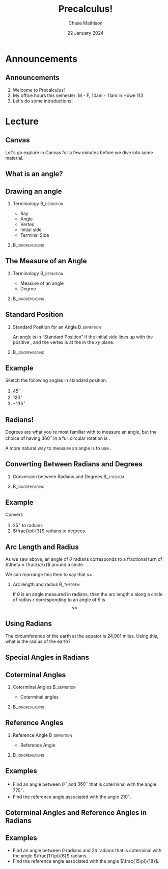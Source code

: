 #+title: Precalculus!
#+author: Chase Mathison
#+date: 22 January 2024
#+email: cmathiso@su.edu
#+options: H:2 ':t ::t <:t email:t text:t todo:nil toc:nil 
#+startup: showall
#+startup: indent
#+startup: hidestars
#+startup: beamer
#+latex_class: beamer
#+latex_class_options: [presentation]
#+COLUMNS: %40ITEM %10BEAMER_env(Env) %9BEAMER_envargs(Env Args) %5BEAMER_act(Act) %4BEAMER_col(Col) %10BEAMER_extra(Extra)
#+latex_header: \mode<beamer>{\usetheme{Madrid}}
#+latex_header: \definecolor{SUred}{rgb}{0.59375, 0, 0.17969} % SU red (primary)
#+latex_header: \definecolor{SUblue}{rgb}{0, 0.17578, 0.38281} % SU blue (secondary)
#+latex_header: \setbeamercolor{palette primary}{bg=SUred,fg=white}
#+latex_header: \setbeamercolor{palette secondary}{bg=SUblue,fg=white}
#+latex_header: \setbeamercolor{palette tertiary}{bg=SUblue,fg=white}
#+latex_header: \setbeamercolor{palette quaternary}{bg=SUblue,fg=white}
#+latex_header: \setbeamercolor{structure}{fg=SUblue} % itemize, enumerate, etc
#+latex_header: \setbeamercolor{section in toc}{fg=SUblue} % TOC sections
#+latex_header: % Override palette coloring with secondary
#+latex_header: \setbeamercolor{subsection in head/foot}{bg=SUblue,fg=white}
#+latex_header: \setbeamercolor{date in head/foot}{bg=SUblue,fg=white}
#+latex_header: \institute[SU]{Shenandoah University}
#+latex_header: \titlegraphic{\includegraphics[width=0.5\textwidth]{\string~/Documents/suLogo/suLogo.pdf}}
#+latex_header: \newcommand{\R}{\mathbb{R}}
#+latex_header: \usepackage{tikz}

* Announcements
** Announcements
1. Welcome to Precalculus!
2. My office hours this semester: M - F, 10am - 11am in Howe 113
3. Let's do some introductions!
   
* Lecture
** Canvas
Let's go explore in Canvas for a few minutes before we dive into some
material.

** What is an angle?

** Drawing an angle

*** Terminology                                              :B_definition:
:PROPERTIES:
:BEAMER_env: definition
:END:
- Ray
- Angle  
- Vertex
- Initial side
- Terminal Side

***                                                       :B_ignoreheading:
:PROPERTIES:
:BEAMER_env: ignoreheading
:END:
\vspace{10in}

** The Measure of an Angle
*** Terminology                                              :B_definition:
:PROPERTIES:
:BEAMER_env: definition
:END:
- Measure of an angle
- Degree
***                                                       :B_ignoreheading:
:PROPERTIES:
:BEAMER_env: ignoreheading
:END:
\vspace{10in}

** Standard Position
*** Standard Position for an Angle                           :B_definition:
:PROPERTIES:
:BEAMER_env: definition
:END:
An angle is in "Standard Position" if the initial side lines up with the positive _\hspace*{1in}_,
and the vertex is at the _\hspace*{1in}_ in the \(xy\) plane.

***                                                       :B_ignoreheading:
:PROPERTIES:
:BEAMER_env: ignoreheading
:END:
\vspace{10in}
** Example

Sketch the following angles in standard position:
1. \(45^{\circ}\)
2. \(120^{\circ}\)
3. \(-135^{\circ}\)

#+begin_export latex
\begin{tikzpicture}
  \draw[step=0.375,help lines](-1.9,-1.9) grid (1.9,1.9);
  \draw[->] (-2,0) -- (2,0) node[anchor=west] {$x$};
  \draw[->] (0,-2) -- (0,2) node[anchor=south] {$y$};
\end{tikzpicture}
#+end_export

\vspace{10in}

** Radians!
Degrees are what you're most familiar with to measure an angle, but
the choice of having 360\(^{\circ}\) in a full circular rotation is _\hspace*{1in}_.

A more natural way to measure an angle is to use _\hspace*{1in}_.

#+begin_export latex
\begin{tikzpicture}
  \draw[step=0.375,help lines](-1.9,-1.9) grid (1.9,1.9);
  \draw[->] (-2,0) -- (2,0) node[anchor=west] {$x$};
  \draw[->] (0,-2) -- (0,2) node[anchor=south] {$y$};
  \draw (0,0) circle [radius=1.5];
\end{tikzpicture}
#+end_export

\vspace{10in}

** Converting Between Radians and Degrees
*** Conversion between Radians and Degrees                      :B_theorem:
:PROPERTIES:
:BEAMER_env: theorem
:END:
\phantom{hi}
\[\]
\phantom{hi}

***                                                       :B_ignoreheading:
:PROPERTIES:
:BEAMER_env: ignoreheading
:END:

\vspace{10in}

** Example
Convert:
1. \(25^{\circ}\) to radians
2. \(\frac{\pi}{3}\) radians to degrees.

\vspace{10in}

** Arc Length and Radius
As we saw above, an angle of \(\theta\) radians corresponds to a
fractional turn of \(\theta = \frac{s}{r}\) around a circle.

We can rearrange this then to say that \(s = \) _\hspace*{1in}_.

*** Arc length and radius                                       :B_theorem:
:PROPERTIES:
:BEAMER_env: theorem
:END:

If \(\theta\) is an angle measured in radians, then the arc length
\(s\) along a circle of radius \(r\) corresponding to an angle of
\(\theta\) is
\[s = \hspace{1in}\]

** Using Radians
The circumference of the earth at the equator is 24,901 miles.  Using
this, what is the radius of the earth?

\vspace{10in}

** Special Angles in Radians

#+begin_export latex
\begin{tikzpicture}
  \draw[step=0.375,help lines](-1.9,-1.9) grid (1.9,1.9);
  \draw[->] (-2,0) -- (2,0) node[anchor=west] {$x$};
  \draw[->] (0,-2) -- (0,2) node[anchor=south] {$y$};
  \draw (0,0) circle [radius=1.5];
  \draw (-1.3,-0.75) -- (1.3,0.75);
  \draw (-1.3,0.75) -- (1.3,-0.75);
  \draw (-1.06,-1.06) -- (1.06,1.06);
  \draw (-1.06,1.06) -- (1.06,-1.06);
  \draw (-0.75,-1.3) -- (0.75,1.3);
  \draw (-0.75,1.3) -- (0.75,-1.3);
\end{tikzpicture}
#+end_export

** Coterminal Angles
*** Coterminal Angles                                        :B_definition:
:PROPERTIES:
:BEAMER_env: definition
:END:
- Coterminal angles

***                                                       :B_ignoreheading:
:PROPERTIES:
:BEAMER_env: ignoreheading
:END:

#+begin_export latex
\begin{tikzpicture}
  \draw[step=0.375,help lines](-1.9,-1.9) grid (1.9,1.9);
  \draw[->] (-2,0) -- (2,0) node[anchor=west] {$x$};
  \draw[->] (0,-2) -- (0,2) node[anchor=south] {$y$};
\end{tikzpicture}
#+end_export

\vspace{10in}

** Reference Angles
*** Reference Angle                                          :B_definition:
:PROPERTIES:
:BEAMER_env: definition
:END:
- Reference Angle

***                                                       :B_ignoreheading:
:PROPERTIES:
:BEAMER_env: ignoreheading
:END:

#+begin_export latex
\begin{tikzpicture}
  \draw[step=0.375,help lines](-1.9,-1.9) grid (1.9,1.9);
  \draw[->] (-2,0) -- (2,0) node[anchor=west] {$x$};
  \draw[->] (0,-2) -- (0,2) node[anchor=south] {$y$};
\end{tikzpicture}
#+end_export

\vspace{10in}

\vspace{10in}

** Examples
- Find an angle between 0\(^{\circ}\) and \(360^{\circ}\) that is
  coterminal with the angle \(775^{\circ}\).
- Find the reference angle associated with the angle \(210^{\circ}\).

#+begin_export latex
\begin{tikzpicture}
  \draw[step=0.375,help lines](-1.9,-1.9) grid (1.9,1.9);
  \draw[->] (-2,0) -- (2,0) node[anchor=west] {$x$};
  \draw[->] (0,-2) -- (0,2) node[anchor=south] {$y$};
\end{tikzpicture}
#+end_export  
\vspace{10in}

** Coterminal Angles and Reference Angles in Radians
#+begin_export latex
\begin{tikzpicture}
  \draw[step=0.375,help lines](-1.9,-1.9) grid (1.9,1.9);
  \draw[->] (-2,0) -- (2,0) node[anchor=west] {$x$};
  \draw[->] (0,-2) -- (0,2) node[anchor=south] {$y$};
\end{tikzpicture}
#+end_export  
\vspace{10in}

** Examples
- Find an angle between 0 radians and \(2\pi\) radians that is
  coterminal with the angle \(\frac{17\pi}{6}\) radians.
- Find the reference angle associated with the angle \(\frac{15\pi}{18}\).

#+begin_export latex
\begin{tikzpicture}
  \draw[step=0.375,help lines](-1.9,-1.9) grid (1.9,1.9);
  \draw[->] (-2,0) -- (2,0) node[anchor=west] {$x$};
  \draw[->] (0,-2) -- (0,2) node[anchor=south] {$y$};
\end{tikzpicture}
#+end_export  
\vspace{10in}
